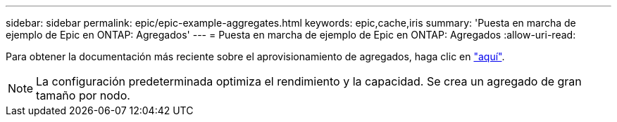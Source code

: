 ---
sidebar: sidebar 
permalink: epic/epic-example-aggregates.html 
keywords: epic,cache,iris 
summary: 'Puesta en marcha de ejemplo de Epic en ONTAP: Agregados' 
---
= Puesta en marcha de ejemplo de Epic en ONTAP: Agregados
:allow-uri-read: 


[role="lead"]
Para obtener la documentación más reciente sobre el aprovisionamiento de agregados, haga clic en link:https://docs.netapp.com/us-en/ontap/disks-aggregates/manage-local-tiers-overview-concept.html["aquí"^].


NOTE: La configuración predeterminada optimiza el rendimiento y la capacidad. Se crea un agregado de gran tamaño por nodo.
